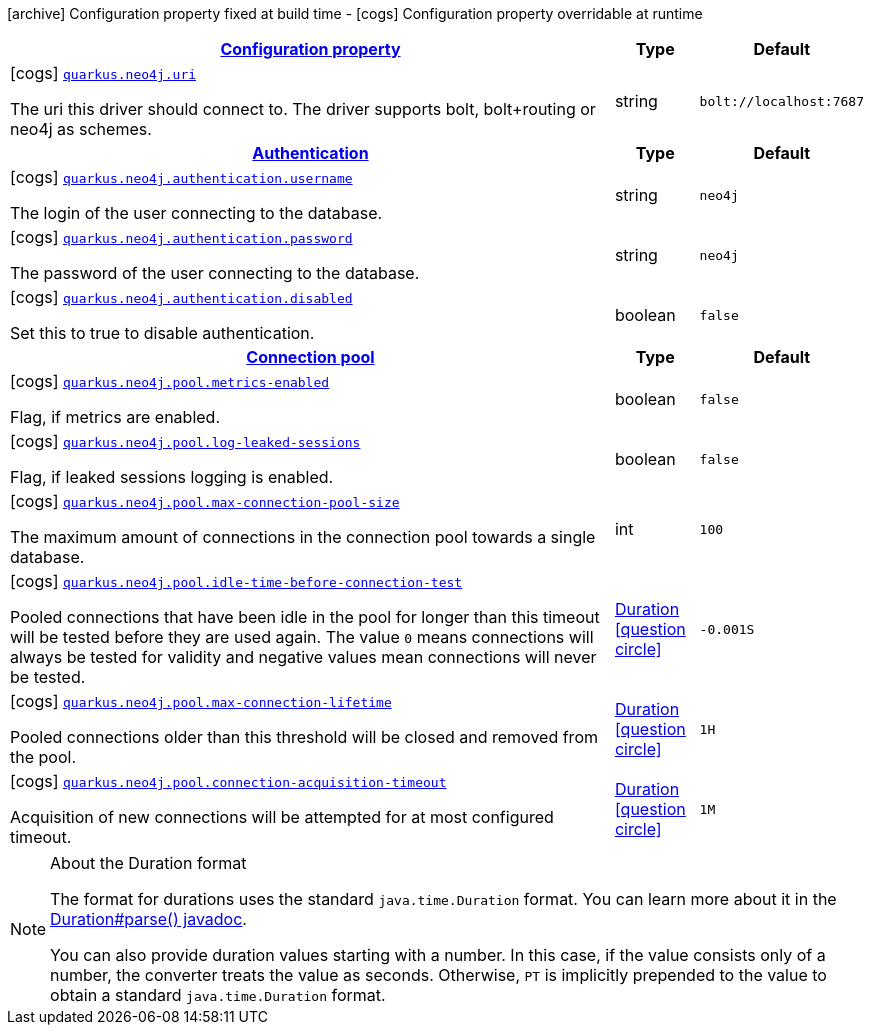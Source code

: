[.configuration-legend]
icon:archive[title=Fixed at build time] Configuration property fixed at build time - icon:cogs[title=Overridable at runtime]️ Configuration property overridable at runtime 

[.configuration-reference, cols="80,.^10,.^10"]
|===

h|[[quarkus-neo4j-neo4j-configuration_configuration]]link:#quarkus-neo4j-neo4j-configuration_configuration[Configuration property]

h|Type
h|Default

a|icon:cogs[title=Overridable at runtime] [[quarkus-neo4j-neo4j-configuration_quarkus.neo4j.uri]]`link:#quarkus-neo4j-neo4j-configuration_quarkus.neo4j.uri[quarkus.neo4j.uri]`

[.description]
--
The uri this driver should connect to. The driver supports bolt, bolt+routing or neo4j as schemes.
--|string 
|`bolt://localhost:7687`


h|[[quarkus-neo4j-neo4j-configuration_quarkus.neo4j.authentication]]link:#quarkus-neo4j-neo4j-configuration_quarkus.neo4j.authentication[Authentication]

h|Type
h|Default

a|icon:cogs[title=Overridable at runtime] [[quarkus-neo4j-neo4j-configuration_quarkus.neo4j.authentication.username]]`link:#quarkus-neo4j-neo4j-configuration_quarkus.neo4j.authentication.username[quarkus.neo4j.authentication.username]`

[.description]
--
The login of the user connecting to the database.
--|string 
|`neo4j`


a|icon:cogs[title=Overridable at runtime] [[quarkus-neo4j-neo4j-configuration_quarkus.neo4j.authentication.password]]`link:#quarkus-neo4j-neo4j-configuration_quarkus.neo4j.authentication.password[quarkus.neo4j.authentication.password]`

[.description]
--
The password of the user connecting to the database.
--|string 
|`neo4j`


a|icon:cogs[title=Overridable at runtime] [[quarkus-neo4j-neo4j-configuration_quarkus.neo4j.authentication.disabled]]`link:#quarkus-neo4j-neo4j-configuration_quarkus.neo4j.authentication.disabled[quarkus.neo4j.authentication.disabled]`

[.description]
--
Set this to true to disable authentication.
--|boolean 
|`false`


h|[[quarkus-neo4j-neo4j-configuration_quarkus.neo4j.pool]]link:#quarkus-neo4j-neo4j-configuration_quarkus.neo4j.pool[Connection pool]

h|Type
h|Default

a|icon:cogs[title=Overridable at runtime] [[quarkus-neo4j-neo4j-configuration_quarkus.neo4j.pool.metrics-enabled]]`link:#quarkus-neo4j-neo4j-configuration_quarkus.neo4j.pool.metrics-enabled[quarkus.neo4j.pool.metrics-enabled]`

[.description]
--
Flag, if metrics are enabled.
--|boolean 
|`false`


a|icon:cogs[title=Overridable at runtime] [[quarkus-neo4j-neo4j-configuration_quarkus.neo4j.pool.log-leaked-sessions]]`link:#quarkus-neo4j-neo4j-configuration_quarkus.neo4j.pool.log-leaked-sessions[quarkus.neo4j.pool.log-leaked-sessions]`

[.description]
--
Flag, if leaked sessions logging is enabled.
--|boolean 
|`false`


a|icon:cogs[title=Overridable at runtime] [[quarkus-neo4j-neo4j-configuration_quarkus.neo4j.pool.max-connection-pool-size]]`link:#quarkus-neo4j-neo4j-configuration_quarkus.neo4j.pool.max-connection-pool-size[quarkus.neo4j.pool.max-connection-pool-size]`

[.description]
--
The maximum amount of connections in the connection pool towards a single database.
--|int 
|`100`


a|icon:cogs[title=Overridable at runtime] [[quarkus-neo4j-neo4j-configuration_quarkus.neo4j.pool.idle-time-before-connection-test]]`link:#quarkus-neo4j-neo4j-configuration_quarkus.neo4j.pool.idle-time-before-connection-test[quarkus.neo4j.pool.idle-time-before-connection-test]`

[.description]
--
Pooled connections that have been idle in the pool for longer than this timeout will be tested before they are used again. The value `0` means connections will always be tested for validity and negative values mean connections will never be tested.
--|link:https://docs.oracle.com/javase/8/docs/api/java/time/Duration.html[Duration]
  link:#duration-note-anchor[icon:question-circle[], title=More information about the Duration format]
|`-0.001S`


a|icon:cogs[title=Overridable at runtime] [[quarkus-neo4j-neo4j-configuration_quarkus.neo4j.pool.max-connection-lifetime]]`link:#quarkus-neo4j-neo4j-configuration_quarkus.neo4j.pool.max-connection-lifetime[quarkus.neo4j.pool.max-connection-lifetime]`

[.description]
--
Pooled connections older than this threshold will be closed and removed from the pool.
--|link:https://docs.oracle.com/javase/8/docs/api/java/time/Duration.html[Duration]
  link:#duration-note-anchor[icon:question-circle[], title=More information about the Duration format]
|`1H`


a|icon:cogs[title=Overridable at runtime] [[quarkus-neo4j-neo4j-configuration_quarkus.neo4j.pool.connection-acquisition-timeout]]`link:#quarkus-neo4j-neo4j-configuration_quarkus.neo4j.pool.connection-acquisition-timeout[quarkus.neo4j.pool.connection-acquisition-timeout]`

[.description]
--
Acquisition of new connections will be attempted for at most configured timeout.
--|link:https://docs.oracle.com/javase/8/docs/api/java/time/Duration.html[Duration]
  link:#duration-note-anchor[icon:question-circle[], title=More information about the Duration format]
|`1M`

|===
[NOTE]
[[duration-note-anchor]]
.About the Duration format
====
The format for durations uses the standard `java.time.Duration` format.
You can learn more about it in the link:https://docs.oracle.com/javase/8/docs/api/java/time/Duration.html#parse-java.lang.CharSequence-[Duration#parse() javadoc].

You can also provide duration values starting with a number.
In this case, if the value consists only of a number, the converter treats the value as seconds.
Otherwise, `PT` is implicitly prepended to the value to obtain a standard `java.time.Duration` format.
====
